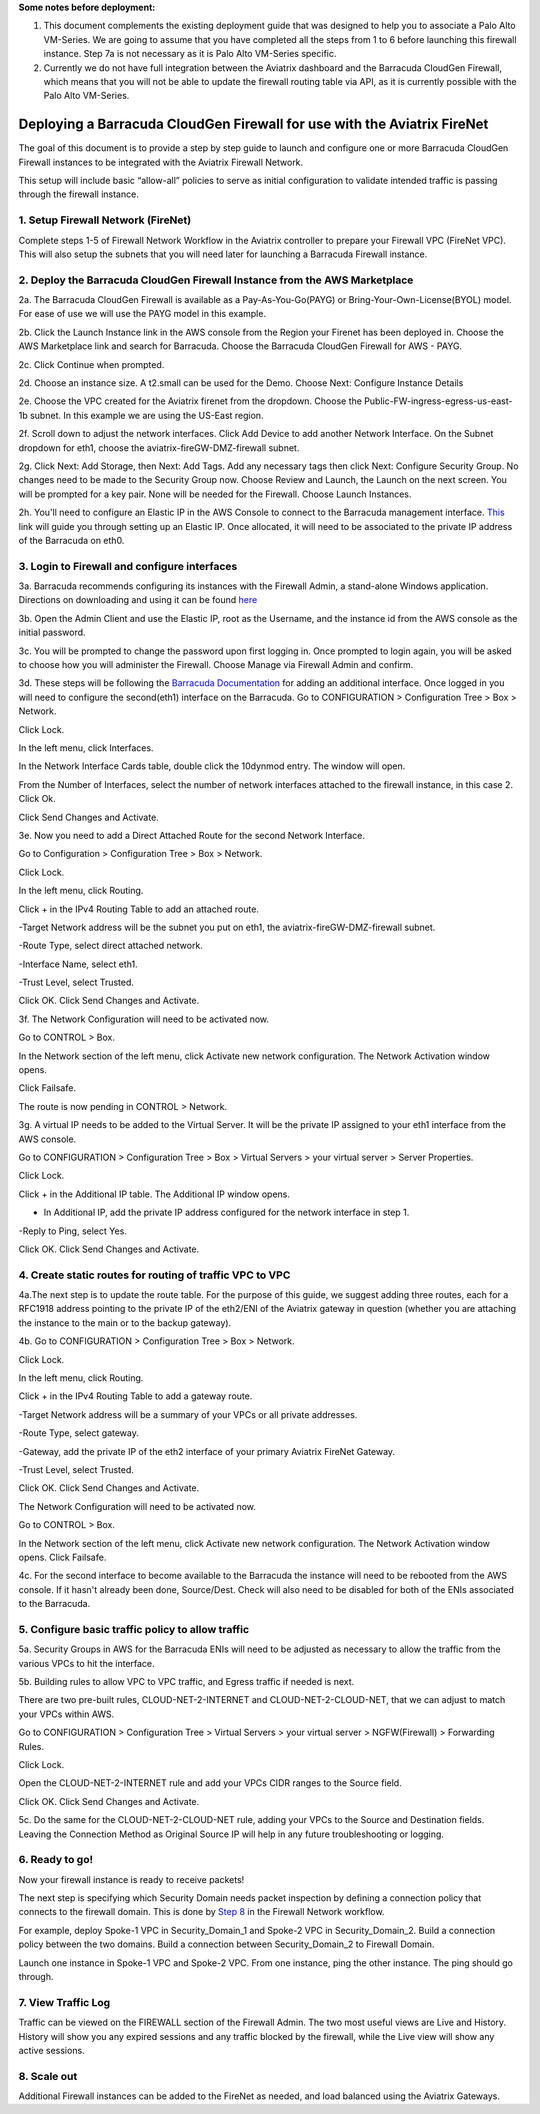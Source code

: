 ﻿.. meta::
  :description: Firewall Network
  :keywords: AWS Transit Gateway, AWS TGW, TGW orchestrator, Aviatrix Transit network, Transit DMZ, Egress, Firewall

**Some notes before deployment:**

1. This document complements the existing deployment guide that was designed to help you to associate a Palo Alto VM-Series. We are going to assume that you have completed all the steps from 1 to 6 before launching this firewall instance. Step 7a is not necessary as it is Palo Alto VM-Series specific.

2. Currently we do not have full integration between the Aviatrix dashboard and the Barracuda CloudGen Firewall, which means that you will not be able to update the firewall routing table via API, as it is currently possible with the Palo Alto VM-Series.


=========================================================
Deploying a Barracuda CloudGen Firewall for use with the Aviatrix FireNet
=========================================================

The goal of this document is to provide a step by step guide to launch and configure one or more Barracuda CloudGen Firewall instances to be integrated with the Aviatrix Firewall Network.

This setup will include basic “allow-all”  policies to serve as initial configuration to validate intended traffic is passing through the firewall instance.


1. Setup Firewall Network (FireNet)
---------------------------------------
Complete steps 1-5 of Firewall Network Workflow in the Aviatrix controller to prepare your Firewall VPC (FireNet VPC). This will also setup the subnets that you will need later for launching a Barracuda Firewall instance.

2. Deploy the Barracuda CloudGen Firewall Instance from the AWS Marketplace
----------------------------------------------------
2a. The Barracuda CloudGen Firewall is available as a Pay-As-You-Go(PAYG) or Bring-Your-Own-License(BYOL) model.  For ease of use we will use the PAYG model in this example.

2b. Click the Launch Instance link in the AWS console from the Region your Firenet has been deployed in.  Choose the AWS Marketplace link and search for Barracuda.  Choose the Barracuda CloudGen Firewall for AWS - PAYG.  

|image1|


2c. Click Continue when prompted.

|image2|

2d. Choose an instance size.  A t2.small can be used for the Demo.  Choose Next: Configure Instance Details

|image3|

2e. Choose the VPC created for the Aviatrix firenet from the dropdown.  Choose the Public-FW-ingress-egress-us-east-1b subnet.  In this example we are using the US-East region.

|image4|

2f. Scroll down to adjust the network interfaces.  Click Add Device to add another Network Interface.  On the Subnet dropdown for eth1, choose the aviatrix-fireGW-DMZ-firewall subnet.  

|image5|


2g. Click Next: Add Storage, then Next: Add Tags.  Add any necessary tags then click Next: Configure Security Group.  No changes need to be made to the Security Group now.  Choose Review and Launch, the Launch on the next screen.  You will be prompted for a key pair.  None will be needed for the Firewall.  Choose Launch Instances.



2h. You'll need to configure an Elastic IP in the AWS Console to connect to the Barracuda management interface.  `This <https://docs.aws.amazon.com/AWSEC2/latest/UserGuide/elastic-ip-addresses-eip.html>`_ link will guide you through setting up an Elastic IP.  Once allocated, it will need to be associated to the private IP address of the Barracuda on eth0.



3. Login to Firewall and configure interfaces
------------------------------------------------



3a. Barracuda recommends configuring its instances with the Firewall Admin, a stand-alone Windows application.  Directions on downloading and using it can be found `here <https://campus.barracuda.com/product/cloudgenfirewall/doc/79463207/barracuda-firewall-admin/>`_


3b.  Open the Admin Client and use the Elastic IP, root as the Username, and the instance id from the AWS console as the initial password.  


|image6|

3c. You will be prompted to change the password upon first logging in.  Once prompted to login again, you will be asked to choose how you will administer the Firewall.  Choose Manage via Firewall Admin and confirm.

|image7|


3d. These steps will be following the `Barracuda Documentation <https://campus.barracuda.com/product/cloudgenfirewall/doc/79462723/how-to-add-aws-elastic-network-interfaces-to-a-firewall-instance/>`_ for adding an additional interface.  
Once logged in you will need to configure the second(eth1) interface on the Barracuda.  Go to CONFIGURATION > Configuration Tree > Box > Network.

|image8|

Click Lock.

In the left menu, click Interfaces.

In the Network Interface Cards table, double click the 10dynmod entry.  The window will open.

|image9|

From the Number of Interfaces, select the number of network interfaces attached to the firewall instance, in this case 2.
Click Ok.

|image10|

Click Send Changes and Activate.





3e. Now you need to add a Direct Attached Route for the second Network Interface.

Go to Configuration > Configuration Tree > Box > Network.

Click Lock.

In the left menu, click Routing.

Click + in the IPv4 Routing Table to add an attached route.

-Target Network address will be the subnet you put on eth1, the aviatrix-fireGW-DMZ-firewall subnet.

-Route Type, select direct attached network.

-Interface Name, select eth1.

-Trust Level, select Trusted.

|image11|

Click OK.
Click Send Changes and Activate.




3f. The Network Configuration will need to be activated now.

Go to CONTROL > Box.

In the Network section of the left menu, click Activate new network configuration.  The Network Activation window opens.

Click Failsafe.

The route is now pending in CONTROL > Network.

|image12|


3g. A virtual IP needs to be added to the Virtual Server.  It will be the private IP assigned to your eth1 interface from the AWS console.

Go to CONFIGURATION > Configuration Tree > Box > Virtual Servers > your virtual server > Server Properties.

Click Lock.

Click + in the Additional IP table. The Additional IP window opens.

- In Additional IP, add the private IP address configured for the network interface in step 1.

-Reply to Ping, select Yes.

|image13|

Click OK.
Click Send Changes and Activate.



4. Create static routes for routing of traffic VPC to VPC
------------------------------------------------------------

4a.The next step is to update the route table. For the purpose of this guide, we suggest adding three routes, each for a RFC1918 address pointing to the private IP of the eth2/ENI of the Aviatrix gateway in question (whether you are attaching the instance to the main or to the backup gateway). 

4b. Go to CONFIGURATION > Configuration Tree > Box > Network.

Click Lock.

In the left menu, click Routing.

Click + in the IPv4 Routing Table to add a gateway route.

-Target Network address will be a summary of your VPCs or all private addresses.

-Route Type, select gateway.

-Gateway, add the private IP of the eth2 interface of your primary Aviatrix FireNet Gateway.

-Trust Level, select Trusted.

|image14|

Click OK.
Click Send Changes and Activate.

The Network Configuration will need to be activated now.

Go to CONTROL > Box.

In the Network section of the left menu, click Activate new network configuration.  The Network Activation window opens.
Click Failsafe.

4c. For the second interface to become available to the Barracuda the instance will need to be rebooted from the AWS console.
If it hasn't already been done, Source/Dest. Check will also need to be disabled for both of the ENIs associated to the Barracuda.

|image15|



5. Configure basic traffic policy to allow traffic
-----------------------------------------------------------

5a. Security Groups in AWS for the Barracuda ENIs will need to be adjusted as necessary to allow the traffic from the various VPCs to hit the interface.

5b. Building rules to allow VPC to VPC traffic, and Egress traffic if needed is next.

There are two pre-built rules, CLOUD-NET-2-INTERNET and CLOUD-NET-2-CLOUD-NET, that we can adjust to match your VPCs within AWS.

Go to CONFIGURATION > Configuration Tree > Virtual Servers > your virtual server > NGFW(Firewall) > Forwarding Rules.

Click Lock.

Open the CLOUD-NET-2-INTERNET rule and add your VPCs CIDR ranges to the Source field.

|image16|

Click OK.
Click Send Changes and Activate.

5c. Do the same for the CLOUD-NET-2-CLOUD-NET rule, adding your VPCs to the Source and Destination fields.  Leaving the Connection Method as Original Source IP will help in any future troubleshooting or logging.

|image17|




6. Ready to go!
---------------

Now your firewall instance is ready to receive packets!

The next step is specifying which Security Domain needs packet inspection by defining a connection policy that connects to
the firewall domain. This is done by `Step 8 <https://docs.aviatrix.com/HowTos/firewall_network_workflow.html#specify-security-domain-for-firewall-inspection>`_ in the Firewall Network workflow.

For example, deploy Spoke-1 VPC in Security_Domain_1 and Spoke-2 VPC in Security_Domain_2. Build a connection policy between the two domains. Build a connection between Security_Domain_2 to Firewall Domain.

Launch one instance in Spoke-1 VPC and Spoke-2 VPC. From one instance, ping the other instance. The ping should go through. 

7. View Traffic Log
----------------------
Traffic can be viewed on the FIREWALL section of the Firewall Admin.  The two most useful views are Live and History.  History will show you any expired sessions and any traffic blocked by the firewall, while the Live view will show any active sessions.

|image18|

8. Scale out
----------------------

Additional Firewall instances can be added to the FireNet as needed, and load balanced using the Aviatrix Gateways.

.. |image1| image:: ./barracuda_images/image1.png
    :width: 100%
.. |image2| image:: ./barracuda_images/image2.png
    :width: 100%
.. |image3| image:: ./barracuda_images/image3.png
    :width: 100%
.. |image4| image:: ./barracuda_images/image4.png
    :width: 100%
.. |image5| image:: ./barracuda_images/image5.png
    :width: 100%
.. |image6| image:: ./barracuda_images/image6.png
    :width: 100%
.. |image7| image:: ./barracuda_images/image7.png
    :width: 100%
.. |image8| image:: ./barracuda_images/image8.png
    :width: 100%
.. |image9| image:: ./barracuda_images/image9.png
    :width: 100%
.. |image10| image:: ./barracuda_images/image10.png
    :width: 100%
.. |image11| image:: ./barracuda_images/image11.png
    :width: 100%
.. |image12| image:: ./barracuda_images/image12.png
    :width: 100%
.. |image13| image:: ./barracuda_images/image13.png
    :width: 100%
.. |image14| image:: ./barracuda_images/image14.png
    :width: 100%
.. |image15| image:: ./barracuda_images/image15.png
    :width: 100%
.. |image16| image:: ./barracuda_images/image16.png
    :width: 100%
.. |image17| image:: ./barracuda_images/image17.png
    :width: 100%
.. |image18| image:: ./barracuda_images/image18.png
    :width: 100%


